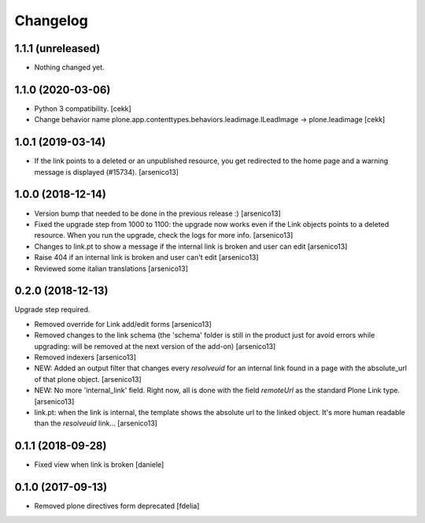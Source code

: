 Changelog
=========


1.1.1 (unreleased)
------------------

- Nothing changed yet.


1.1.0 (2020-03-06)
------------------

- Python 3 compatibility.
  [cekk]
- Change behavior name plone.app.contenttypes.behaviors.leadimage.ILeadImage -> plone.leadimage
  [cekk]


1.0.1 (2019-03-14)
------------------

- If the link points to a deleted or an unpublished resource, you get redirected
  to the home page and a warning message is displayed (#15734).
  [arsenico13]


1.0.0 (2018-12-14)
------------------

- Version bump that needed to be done in the previous release :)
  [arsenico13]
- Fixed the upgrade step from 1000 to 1100: the upgrade now works even if the
  Link objects points to a deleted resource.
  When you run the upgrade, check the logs for more info.
  [arsenico13]
- Changes to link.pt to show a message if the internal link is broken and user
  can edit
  [arsenico13]
- Raise 404 if an internal link is broken and user can't edit
  [arsenico13]
- Reviewed some italian translations
  [arsenico13]


0.2.0 (2018-12-13)
------------------

Upgrade step required.

- Removed override for Link add/edit forms
  [arsenico13]
- Removed changes to the link schema (the 'schema' folder is still in the
  product just for avoid errors while upgrading: will be removed at the next
  version of the add-on)
  [arsenico13]
- Removed indexers
  [arsenico13]
- NEW: Added an output filter that changes every `resolveuid` for an internal
  link found in a page with the absolute_url of that plone object.
  [arsenico13]
- NEW: No more 'internal_link' field. Right now, all is done with the field
  `remoteUrl` as the standard Plone Link type.
  [arsenico13]
- link.pt: when the link is internal, the template shows the absolute url to
  the linked object. It's more human readable than the `resolveuid` link...
  [arsenico13]


0.1.1 (2018-09-28)
------------------

- Fixed view when link is broken [daniele]


0.1.0 (2017-09-13)
------------------

- Removed plone directives form deprecated [fdelia]
